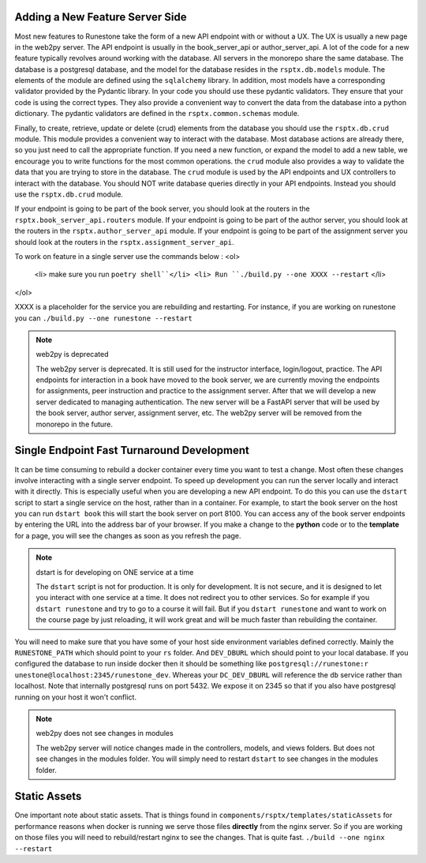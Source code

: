 Adding a New Feature Server Side
--------------------------------

Most new features to Runestone take the form of a new API endpoint with or without a UX.  The UX is usually a new page in the web2py server.  The API endpoint is usually in the book_server_api or author_server_api.  A lot of the code for a new feature typically revolves around working with the database.  All servers in the monorepo share the same database.  The database is a postgresql database, and the model for the database resides in the ``rsptx.db.models`` module.  The elements of the module are defined using the ``sqlalchemy`` library.  In addition, most models have a corresponding validator provided by the Pydantic library.  In your code you should use these pydantic validators.  They ensure that your code is using the correct types.  They also provide a convenient way to convert the data from the database into a python dictionary.  The pydantic validators are defined in the ``rsptx.common.schemas`` module.

Finally, to create, retrieve, update or delete (crud) elements from the database you should use the ``rsptx.db.crud`` module.  This module provides a convenient way to interact with the database.  Most database actions are already there, so you just need to call the appropriate function.  If you need a new function, or expand the model to add a new table, we encourage you to write functions for the most common operations.    the ``crud`` module also provides a way to validate the data that you are trying to store in the database.  The ``crud`` module is used by the API endpoints and UX controllers to interact with the database.  You should NOT write database queries directly in your API endpoints.  Instead you should use the ``rsptx.db.crud`` module.

If your endpoint is going to be part of the book server, you should look at the routers in the ``rsptx.book_server_api.routers`` module.  If your endpoint is going to be part of the author server, you should look at the routers in the ``rsptx.author_server_api`` module. If your endpoint is going to be part of the assignment server you should look at the routers in the ``rsptx.assignment_server_api``.

To work on feature in a single server use the commands below : 
<ol> 
      <li> make sure you run ``poetry shell``</li>
      <li> Run ``./build.py --one XXXX --restart`` </li>
</ol>

XXXX is a placeholder for the service you are rebuilding and restarting. For instance, if you are working on runestone you can ``./build.py --one runestone --restart``


.. note:: web2py is deprecated

      The web2py server is deprecated.  It is still used for the instructor interface, login/logout, practice. The API endpoints for interaction in a book have moved to the book server, we are currently moving the endpoints for assignments, peer instruction and practice to the assignment server.  After that we will develop a new server dedicated to managing authentication.  The new server will be a FastAPI server that will be used by the book server, author server, assignment server, etc.  The web2py server will be removed from the monorepo in the future.

Single Endpoint Fast Turnaround Development
-------------------------------------------

It can be time consuming to rebuild a docker container every time you want to test a change.  Most often these changes involve interacting with a single server endpoint.  To speed up development you can run the server locally and interact with it directly.  This is especially useful when you are developing a new API endpoint.  To do this you can use the ``dstart`` script to start a single service on the host, rather than in a container.  For example, to start the book server on the host you can run ``dstart book`` this will start the book server on port 8100.  You can access any of the book server endpoints by entering the URL into the address bar of your browser.  If you make a change to the **python** code or to the **template** for a page, you will see the changes as soon as you refresh the page.

.. note:: dstart is for developing on ONE service at a time

      The ``dstart`` script is not for production.  It is only for development.  It is not secure, and it is designed to let you interact with one service at a time.  It does not redirect you to other services.   So for example if you ``dstart runestone`` and try to go to a course it will fail.  But if you ``dstart runestone`` and want to work on the course page by just reloading, it will work great and will be much faster than rebuilding the container.


You will need to make sure that you have some of your host side environment variables defined correctly.  Mainly the ``RUNESTONE_PATH`` which should point to your ``rs`` folder.  And ``DEV_DBURL`` which should point to your local database. If you configured the database to run inside docker then it should be something like ``postgresql://runestone:r
unestone@localhost:2345/runestone_dev``. Whereas your ``DC_DEV_DBURL`` will reference the ``db`` service rather than localhost.  Note that internally postgresql runs on port 5432.  We expose it on 2345 so that if you also have postgresql running on your host it won't conflict.


.. note:: web2py does not see changes in modules

      The web2py server will notice changes made in the controllers, models, and views folders.  But does not see changes in the modules folder.  You will simply need to restart ``dstart`` to see changes in the modules folder.


Static Assets
-------------

One important note about static assets.  That is things found in ``components/rsptx/templates/staticAssets`` for performance reasons when docker is running we serve those files **directly** from the nginx server.  So if you are working on those files you will need to rebuild/restart nginx to see the changes.  That is quite fast.  ``./build --one nginx --restart``


